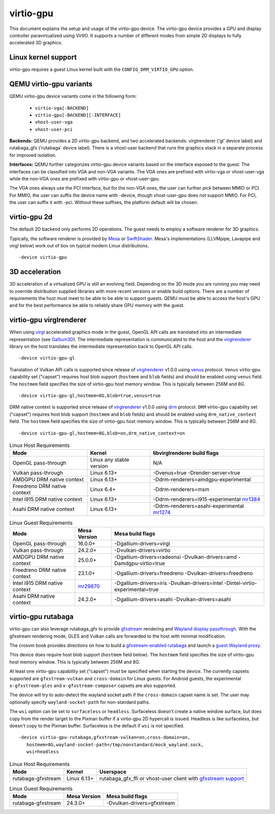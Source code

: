 ..
   SPDX-License-Identifier: GPL-2.0-or-later

virtio-gpu
==========

This document explains the setup and usage of the virtio-gpu device.
The virtio-gpu device provides a GPU and display controller
paravirtualized using VirtIO. It supports a number of different modes
from simple 2D displays to fully accelerated 3D graphics.

Linux kernel support
--------------------

virtio-gpu requires a guest Linux kernel built with the
``CONFIG_DRM_VIRTIO_GPU`` option.

QEMU virtio-gpu variants
------------------------

QEMU virtio-gpu device variants come in the following form:

 * ``virtio-vga[-BACKEND]``
 * ``virtio-gpu[-BACKEND][-INTERFACE]``
 * ``vhost-user-vga``
 * ``vhost-user-pci``

**Backends:** QEMU provides a 2D virtio-gpu backend, and two accelerated
backends: virglrenderer ('gl' device label) and rutabaga_gfx ('rutabaga'
device label).  There is a vhost-user backend that runs the graphics stack
in a separate process for improved isolation.

**Interfaces:** QEMU further categorizes virtio-gpu device variants based
on the interface exposed to the guest. The interfaces can be classified
into VGA and non-VGA variants. The VGA ones are prefixed with virtio-vga
or vhost-user-vga while the non-VGA ones are prefixed with virtio-gpu or
vhost-user-gpu.

The VGA ones always use the PCI interface, but for the non-VGA ones, the
user can further pick between MMIO or PCI. For MMIO, the user can suffix
the device name with -device, though vhost-user-gpu does not support MMIO.
For PCI, the user can suffix it with -pci. Without these suffixes, the
platform default will be chosen.

virtio-gpu 2d
-------------

The default 2D backend only performs 2D operations. The guest needs to
employ a software renderer for 3D graphics.

Typically, the software renderer is provided by `Mesa`_ or `SwiftShader`_.
Mesa's implementations (LLVMpipe, Lavapipe and virgl below) work out of box
on typical modern Linux distributions.

.. parsed-literal::
    -device virtio-gpu

.. _Mesa: https://www.mesa3d.org/
.. _SwiftShader: https://github.com/google/swiftshader

3D acceleration
---------------

3D acceleration of a virtualized GPU is still an evolving field.
Depending on the 3D mode you are running you may need to override
distribution supplied libraries with more recent versions or enable
build options. There are a number of requirements the host must meet
to be able to be able to support guests. QEMU must be able to access the
host's GPU and for the best performance be able to reliably share GPU
memory with the guest.

virtio-gpu virglrenderer
------------------------

When using `virgl`_ accelerated graphics mode in the guest, OpenGL API calls
are translated into an intermediate representation (see `Gallium3D`_). The
intermediate representation is communicated to the host and the
`virglrenderer`_ library on the host translates the intermediate
representation back to OpenGL API calls.

.. parsed-literal::
    -device virtio-gpu-gl

.. _virgl: https://docs.mesa3d.org/drivers/virgl.html
.. _Gallium3D: https://www.freedesktop.org/wiki/Software/gallium/
.. _virglrenderer: https://gitlab.freedesktop.org/virgl/virglrenderer/

Translation of Vulkan API calls is supported since release of `virglrenderer`_
v1.0.0 using `venus`_ protocol. ``Venus`` virtio-gpu capability set ("capset")
requires host blob support (``hostmem`` and ``blob`` fields) and should
be enabled using ``venus`` field. The ``hostmem`` field specifies the size
of virtio-gpu host memory window. This is typically between 256M and 8G.

.. parsed-literal::
    -device virtio-gpu-gl,hostmem=8G,blob=true,venus=true

.. _venus: https://docs.mesa3d.org/drivers/venus.html

DRM native context is supported since release of `virglrenderer`_ v1.0.0
using `drm`_ protocol.  ``DRM`` virtio-gpu capability set ("capset") requires
host blob support (``hostmem`` and ``blob`` fields) and should be enabled
using ``drm_native_context`` field.  The ``hostmem`` field specifies the size
of virtio-gpu host memory window. This is typically between 256M and 8G.

.. parsed-literal::
    -device virtio-gpu-gl,hostmem=8G,blob=on,drm_native_context=on

.. _drm: https://gitlab.freedesktop.org/virgl/virglrenderer/-/tree/main/src/drm

.. list-table:: Linux Host Requirements
  :header-rows: 1

  * - Mode
    - Kernel
    - libvirglrenderer build flags
  * - OpenGL pass-through
    - Linux any stable version
    - N/A
  * - Vulkan pass-through
    - Linux 6.13+
    - -Dvenus=true -Drender-server=true
  * - AMDGPU DRM native context
    - Linux 6.13+
    - -Ddrm-renderers=amdgpu-experimental
  * - Freedreno DRM native context
    - Linux 6.4+
    - -Ddrm-renderers=msm
  * - Intel i915 DRM native context
    - Linux 6.13+
    - -Ddrm-renderers=i915-experimental `mr1384`_
  * - Asahi DRM native context
    - Linux 6.13+
    - -Ddrm-renderers=asahi-experimental `mr1274`_

.. _mr1384: https://gitlab.freedesktop.org/virgl/virglrenderer/-/merge_requests/1384
.. _mr1274: https://gitlab.freedesktop.org/virgl/virglrenderer/-/merge_requests/1274

.. list-table:: Linux Guest Requirements
  :header-rows: 1

  * - Mode
    - Mesa Version
    - Mesa build flags
  * - OpenGL pass-through
    - 16.0.0+
    - -Dgallium-drivers=virgl
  * - Vulkan pass-through
    - 24.2.0+
    - -Dvulkan-drivers=virtio
  * - AMDGPU DRM native context
    - 25.0.0+
    - -Dgallium-drivers=radeonsi -Dvulkan-drivers=amd -Damdgpu-virtio=true
  * - Freedreno DRM native context
    - 23.1.0+
    - -Dgallium-drivers=freedreno -Dvulkan-drivers=freedreno
  * - Intel i915 DRM native context
    - `mr29870`_
    - -Dgallium-drivers=iris -Dvulkan-drivers=intel -Dintel-virtio-experimental=true
  * - Asahi DRM native context
    - 24.2.0+
    - -Dgallium-drivers=asahi -Dvulkan-drivers=asahi

.. _mr29870: https://gitlab.freedesktop.org/mesa/mesa/-/merge_requests/29870

virtio-gpu rutabaga
-------------------

virtio-gpu can also leverage rutabaga_gfx to provide `gfxstream`_
rendering and `Wayland display passthrough`_.  With the gfxstream rendering
mode, GLES and Vulkan calls are forwarded to the host with minimal
modification.

The crosvm book provides directions on how to build a `gfxstream-enabled
rutabaga`_ and launch a `guest Wayland proxy`_.

This device does require host blob support (``hostmem`` field below). The
``hostmem`` field specifies the size of virtio-gpu host memory window.
This is typically between 256M and 8G.

At least one virtio-gpu capability set ("capset") must be specified when
starting the device.  The currently capsets supported are ``gfxstream-vulkan``
and ``cross-domain`` for Linux guests. For Android guests, the experimental
``x-gfxstream-gles`` and ``x-gfxstream-composer`` capsets are also supported.

The device will try to auto-detect the wayland socket path if the
``cross-domain`` capset name is set.  The user may optionally specify
``wayland-socket-path`` for non-standard paths.

The ``wsi`` option can be set to ``surfaceless`` or ``headless``.
Surfaceless doesn't create a native window surface, but does copy from the
render target to the Pixman buffer if a virtio-gpu 2D hypercall is issued.
Headless is like surfaceless, but doesn't copy to the Pixman buffer.
Surfaceless is the default if ``wsi`` is not specified.

.. parsed-literal::
    -device virtio-gpu-rutabaga,gfxstream-vulkan=on,cross-domain=on,
       hostmem=8G,wayland-socket-path=/tmp/nonstandard/mock_wayland.sock,
       wsi=headless

.. _gfxstream: https://android.googlesource.com/platform/hardware/google/gfxstream/
.. _Wayland display passthrough: https://www.youtube.com/watch?v=OZJiHMtIQ2M
.. _gfxstream-enabled rutabaga: https://crosvm.dev/book/appendix/rutabaga_gfx.html
.. _guest Wayland proxy: https://crosvm.dev/book/devices/wayland.html

.. list-table:: Linux Host Requirements
  :header-rows: 1

  * - Mode
    - Kernel
    - Userspace
  * - rutabaga-gfxstream
    - Linux 6.13+
    - rutabaga_gfx_ffi or vhost-user client with `gfxstream support`_

.. _gfxstream support: https://github.com/rust-vmm/vhost-device/tree/main/staging/vhost-device-gpu

.. list-table:: Linux Guest Requirements
  :header-rows: 1

  * - Mode
    - Mesa Version
    - Mesa build flags
  * - rutabaga-gfxstream
    - 24.3.0+
    - -Dvulkan-drivers=gfxstream
